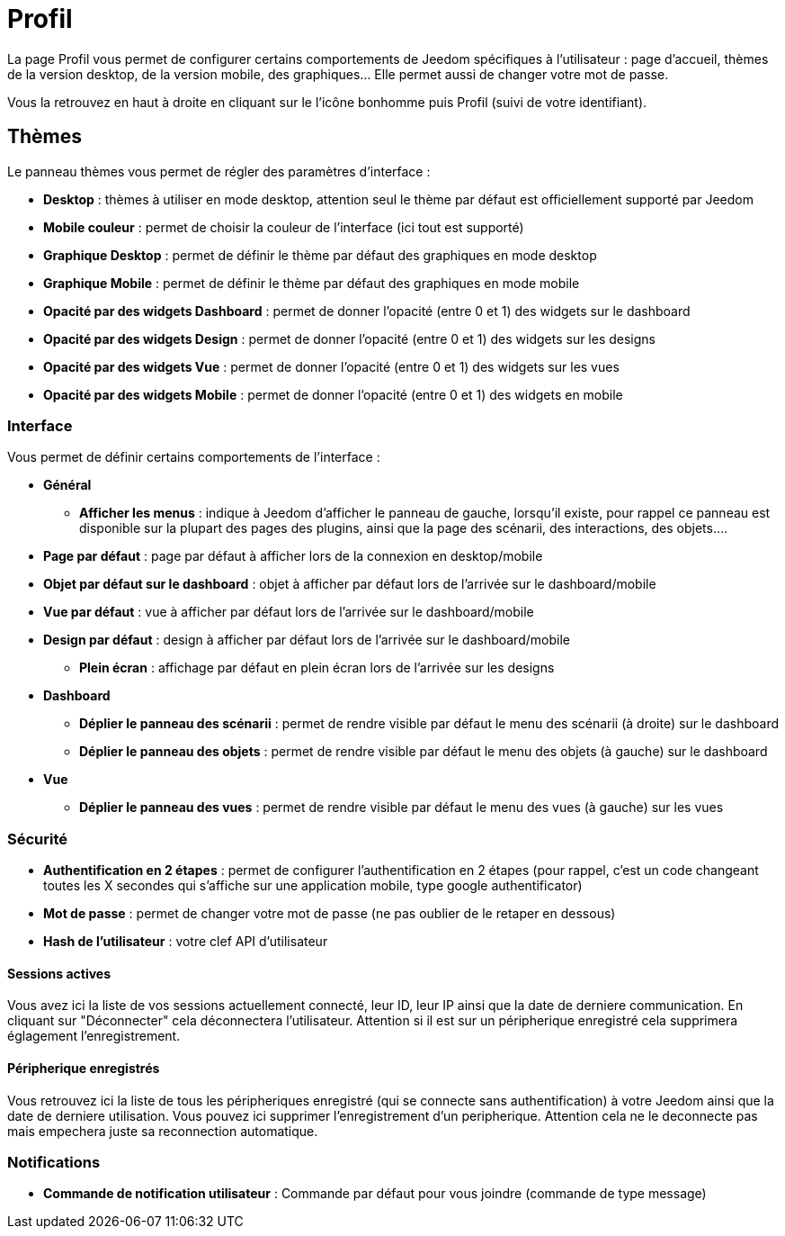 = Profil

La page Profil vous permet de configurer certains comportements de Jeedom spécifiques à l'utilisateur : page d'accueil, thèmes de la version desktop, de la version mobile, des graphiques... Elle permet aussi de changer votre mot de passe.

Vous la retrouvez en haut à droite en cliquant sur le l'icône bonhomme puis Profil (suivi de votre identifiant).

== Thèmes

Le panneau thèmes vous permet de régler des paramètres d'interface : 

* *Desktop* : thèmes à utiliser en mode desktop, attention seul le thème par défaut est officiellement supporté par Jeedom
* *Mobile couleur* : permet de choisir la couleur de l'interface (ici tout est supporté)
* *Graphique Desktop* : permet de définir le thème par défaut des graphiques en mode desktop
* *Graphique Mobile* : permet de définir le thème par défaut des graphiques en mode mobile
* *Opacité par des widgets Dashboard* : permet de donner l'opacité (entre 0 et 1) des widgets sur le dashboard
* *Opacité par des widgets Design* : permet de donner l'opacité (entre 0 et 1) des widgets sur les designs
* *Opacité par des widgets Vue* : permet de donner l'opacité (entre 0 et 1) des widgets sur les vues
* *Opacité par des widgets Mobile* : permet de donner l'opacité (entre 0 et 1) des widgets en mobile

=== Interface

Vous permet de définir certains comportements de l'interface :

* *Général*
** *Afficher les menus* : indique à Jeedom d'afficher le panneau de gauche, lorsqu'il existe, pour rappel ce panneau est disponible sur la plupart des pages des plugins, ainsi que la page des scénarii, des interactions, des objets....
* *Page par défaut* : page par défaut à afficher lors de la connexion en desktop/mobile
* *Objet par défaut sur le dashboard* : objet à afficher par défaut lors de l'arrivée sur le dashboard/mobile
* *Vue par défaut* : vue à afficher par défaut lors de l'arrivée sur le dashboard/mobile
* *Design par défaut* : design à afficher par défaut lors de l'arrivée sur le dashboard/mobile
** *Plein écran* : affichage par défaut en plein écran lors de l'arrivée sur les designs
* *Dashboard*
** *Déplier le panneau des scénarii* : permet de rendre visible par défaut le menu des scénarii (à droite) sur le dashboard
** *Déplier le panneau des objets* : permet de rendre visible par défaut le menu des objets (à gauche) sur le dashboard
* *Vue*
** *Déplier le panneau des vues* : permet de rendre visible par défaut le menu des vues (à gauche) sur les vues

=== Sécurité

* *Authentification en 2 étapes* : permet de configurer l'authentification en 2 étapes (pour rappel, c'est un code changeant toutes les X secondes qui s'affiche sur une application mobile, type google authentificator)
* *Mot de passe* : permet de changer votre mot de passe (ne pas oublier de le retaper en dessous)
* *Hash de l'utilisateur* : votre clef API d'utilisateur

==== Sessions actives

Vous avez ici la liste de vos sessions actuellement connecté, leur ID, leur IP ainsi que la date de derniere communication. En cliquant sur "Déconnecter" cela déconnectera l'utilisateur. Attention si il est sur un péripherique enregistré cela supprimera églagement l'enregistrement.

==== Péripherique enregistrés

Vous retrouvez ici la liste de tous les péripheriques enregistré (qui se connecte sans authentification) à votre Jeedom ainsi que la date de derniere utilisation. Vous pouvez ici supprimer l'enregistrement d'un peripherique. Attention cela ne le deconnecte pas mais empechera juste sa reconnection automatique.

=== Notifications

* *Commande de notification utilisateur* : Commande par défaut pour vous joindre (commande de type message)

